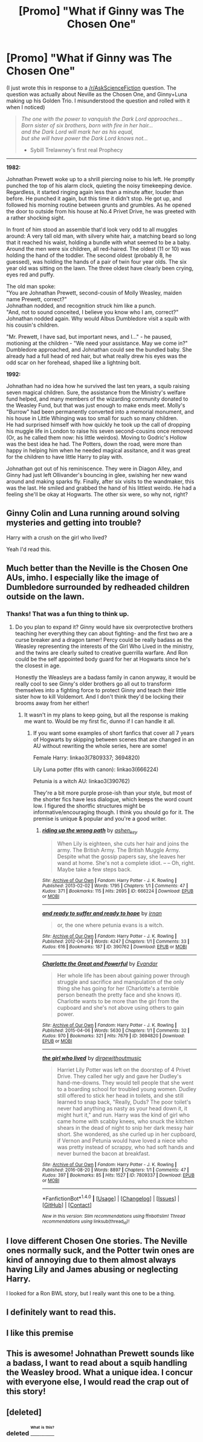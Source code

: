 #+TITLE: [Promo] "What if Ginny was The Chosen One"

* [Promo] "What if Ginny was The Chosen One"
:PROPERTIES:
:Author: Kiloku
:Score: 13
:DateUnix: 1471989980.0
:DateShort: 2016-Aug-24
:FlairText: Promotion
:END:
(I just wrote this in response to a [[/r/AskScienceFiction]] question. The question was actually about Neville as the Chosen One, and Ginny+Luna making up his Golden Trio. I misunderstood the question and rolled with it when I noticed)

#+begin_quote
  /The one with the power to vanquish the Dark Lord approaches...\\
  Born sister of six brothers, born with fire in her hair...\\
  and the Dark Lord will mark her as his equal,\\
  but she will have power the Dark Lord knows not.../

  - Sybill Trelawney's first real Prophecy
#+end_quote

--------------

*1982:*

Johnathan Prewett woke up to a shrill piercing noise to his left. He promptly punched the top of his alarm clock, quieting the noisy timekeeping device. Regardless, it started ringing again less than a minute after, louder than before. He punched it again, but this time it didn't stop. He got up, and followed his morning routine between grunts and grumbles. As he opened the door to outside from his house at No.4 Privet Drive, he was greeted with a rather shocking sight.

In front of him stood an assemble that'd look very odd to all muggles around: A very tall old man, with silvery white hair, a matching beard so long that it reached his waist, holding a bundle with what seemed to be a baby. Around the men were six children, all red-haired. The oldest (11 or 10) was holding the hand of the toddler. The second oldest (probably 8, he guessed), was holding the hands of a pair of twin four year olds. The six year old was sitting on the lawn. The three oldest have clearly been crying, eyes red and puffy.

The old man spoke:\\
"You are Johnathan Prewett, second-cousin of Molly Weasley, maiden name Prewett, correct?"\\
Johnathan nodded, and recognition struck him like a punch.\\
"And, not to sound conceited, I believe you know who I am, correct?"\\
Johnathan nodded again. Why would Albus Dumbledore visit a squib with his cousin's children.

"Mr. Prewett, I have sad, but important news, and I..." - he paused, motioning at the children - "We need your assistance. May we come in?"\\
Dumbledore approached, and Johnathan could see the bundled baby. She already had a full head of red hair, but what really drew his eyes was the odd scar on her forehead, shaped like a lightning bolt.

*1992:*

Johnathan had no idea how he survived the last ten years, a squib raising seven magical children. Sure, the assistance from the Ministry's welfare fund helped, and many members of the wizarding community donated to the Weasley Fund, but that was just enough to make ends meet. Molly's "Burrow" had been permanently converted into a memorial monument, and his house in Little Whinging was too small for such so many children.\\
He had surprised himself with how quickly he took up the call of dropping his muggle life in London to raise his seven second-cousins once removed (Or, as he called them now: his little weirdos). Moving to Godric's Hollow was the best idea he had. The Potters, down the road, were more than happy in helping him when he needed magical assitance, and it was great for the children to have little Harry to play with.

Johnathan got out of his reminiscence. They were in Diagon Alley, and Ginny had just left Ollivander's bouncing in glee, swishing her new wand around and making sparks fly. Finally, after six visits to the wandmaker, this was the last. He smiled and grabbed the hand of his littlest weirdo. He had a feeling she'll be okay at Hogwarts. The other six were, so why not, right?


** Ginny Colin and Luna running around solving mysteries and getting into trouble?

Harry with a crush on the girl who lived?

Yeah I'd read this.
:PROPERTIES:
:Author: howtopleaseme
:Score: 14
:DateUnix: 1472007344.0
:DateShort: 2016-Aug-24
:END:


** Much better than the Neville is the Chosen One AUs, imho. I especially like the image of Dumbledore surrounded by redheaded children outside on the lawn.
:PROPERTIES:
:Score: 9
:DateUnix: 1471997306.0
:DateShort: 2016-Aug-24
:END:

*** Thanks! That was a fun thing to think up.
:PROPERTIES:
:Author: Kiloku
:Score: 3
:DateUnix: 1472000955.0
:DateShort: 2016-Aug-24
:END:

**** Do you plan to expand it? Ginny would have six overprotective brothers teaching her everything they can about fighting- and the first two are a curse breaker and a dragon tamer! Percy could be really badass as the Weasley representing the interests of the Girl Who Lived in the ministry, and the twins are clearly suited to creative guerrilla warfare. And Ron could be the self appointed body guard for her at Hogwarts since he's the closest in age.

Honestly the Weasleys are a badass family in canon anyway, it would be really cool to see Ginny's older brothers go all out to transform themselves into a fighting force to protect Ginny and teach their little sister how to kill Voldemort. And I don't think they'd be locking their brooms away from her either!
:PROPERTIES:
:Score: 6
:DateUnix: 1472010892.0
:DateShort: 2016-Aug-24
:END:

***** It wasn't in my plans to keep going, but all the response is making me want to. Would be my first fic, dunno if I can handle it all.
:PROPERTIES:
:Author: Kiloku
:Score: 3
:DateUnix: 1472011646.0
:DateShort: 2016-Aug-24
:END:

****** If you want some examples of short fanfics that cover all 7 years of Hogwarts by skipping between scenes that are changed in an AU without rewriting the whole series, here are some!

Female Harry: linkao3(7809337; 3694820)

Lily Luna potter (fits with canon): linkao3(666224)

Petunia is a witch AU: linkao3(390762)

They're a bit more purple prose-ish than your style, but most of the shorter fics have less dialogue, which keeps the word count low. I figured the shortfic structures might be informative/encouraging though. I think you should go for it. The premise is unique & popular and you're a good writer.
:PROPERTIES:
:Score: 6
:DateUnix: 1472020823.0
:DateShort: 2016-Aug-24
:END:

******* [[http://archiveofourown.org/works/666224][*/riding up the wrong path/*]] by [[/users/ashen_key/pseuds/ashen_key][/ashen_key/]]

#+begin_quote
  When Lily is eighteen, she cuts her hair and joins the army. The British Army. The British Muggle Army. Despite what the gossip papers say, she leaves her wand at home. She's not a complete idiot. -- -- Oh, right. Maybe take a few steps back.
#+end_quote

^{/Site/: [[http://www.archiveofourown.org/][Archive of Our Own]] *|* /Fandom/: Harry Potter - J. K. Rowling *|* /Published/: 2013-02-02 *|* /Words/: 1795 *|* /Chapters/: 1/1 *|* /Comments/: 47 *|* /Kudos/: 371 *|* /Bookmarks/: 115 *|* /Hits/: 2695 *|* /ID/: 666224 *|* /Download/: [[http://archiveofourown.org/downloads/as/ashen_key/666224/riding%20up%20the%20wrong%20path.epub?updated_at=1387630015][EPUB]] or [[http://archiveofourown.org/downloads/as/ashen_key/666224/riding%20up%20the%20wrong%20path.mobi?updated_at=1387630015][MOBI]]}

--------------

[[http://archiveofourown.org/works/390762][*/and ready to suffer and ready to hope/*]] by [[/users/irnan/pseuds/irnan][/irnan/]]

#+begin_quote
  or, the one where petunia evans is a witch.
#+end_quote

^{/Site/: [[http://www.archiveofourown.org/][Archive of Our Own]] *|* /Fandom/: Harry Potter - J. K. Rowling *|* /Published/: 2012-04-24 *|* /Words/: 4247 *|* /Chapters/: 1/1 *|* /Comments/: 33 *|* /Kudos/: 616 *|* /Bookmarks/: 187 *|* /ID/: 390762 *|* /Download/: [[http://archiveofourown.org/downloads/ir/irnan/390762/and%20ready%20to%20suffer%20and%20ready.epub?updated_at=1387597403][EPUB]] or [[http://archiveofourown.org/downloads/ir/irnan/390762/and%20ready%20to%20suffer%20and%20ready.mobi?updated_at=1387597403][MOBI]]}

--------------

[[http://archiveofourown.org/works/3694820][*/Charlotte the Great and Powerful/*]] by [[http://archiveofourown.org/users/Evandar/pseuds/Evandar][/Evandar/]]

#+begin_quote
  Her whole life has been about gaining power through struggle and sacrifice and manipulation of the only thing she has going for her (Charlotte's a terrible person beneath the pretty face and she knows it). Charlotte wants to be more than the girl from the cupboard and she's not above using others to gain power.
#+end_quote

^{/Site/: [[http://www.archiveofourown.org/][Archive of Our Own]] *|* /Fandom/: Harry Potter - J. K. Rowling *|* /Published/: 2015-04-06 *|* /Words/: 5630 *|* /Chapters/: 1/1 *|* /Comments/: 32 *|* /Kudos/: 970 *|* /Bookmarks/: 321 *|* /Hits/: 7679 *|* /ID/: 3694820 *|* /Download/: [[http://archiveofourown.org/downloads/Ev/Evandar/3694820/Charlotte%20the%20Great%20and%20Powerful.epub?updated_at=1432401382][EPUB]] or [[http://archiveofourown.org/downloads/Ev/Evandar/3694820/Charlotte%20the%20Great%20and%20Powerful.mobi?updated_at=1432401382][MOBI]]}

--------------

[[http://archiveofourown.org/works/7809337][*/the girl who lived/*]] by [[/users/dirgewithoutmusic/pseuds/dirgewithoutmusic][/dirgewithoutmusic/]]

#+begin_quote
  Harriet Lily Potter was left on the doorstep of 4 Privet Drive. They called her ugly and gave her Dudley's hand-me-downs. They would tell people that she went to a boarding school for troubled young women. Dudley still offered to stick her head in toilets, and she still learned to snap back, "Really, Duds? The poor toilet's never had anything as nasty as your head down it, it might hurt it," and run. Harry was the kind of girl who came home with scabby knees, who snuck the kitchen shears in the dead of night to snip her dark messy hair short. She wondered, as she curled up in her cupboard, if Vernon and Petunia would have loved a niece who was pretty instead of scrappy, who had soft hands and never burned the bacon at breakfast.
#+end_quote

^{/Site/: [[http://www.archiveofourown.org/][Archive of Our Own]] *|* /Fandom/: Harry Potter - J. K. Rowling *|* /Published/: 2016-08-20 *|* /Words/: 8897 *|* /Chapters/: 1/1 *|* /Comments/: 47 *|* /Kudos/: 397 *|* /Bookmarks/: 85 *|* /Hits/: 1527 *|* /ID/: 7809337 *|* /Download/: [[http://archiveofourown.org/downloads/di/dirgewithoutmusic/7809337/the%20girl%20who%20lived.epub?updated_at=1471653612][EPUB]] or [[http://archiveofourown.org/downloads/di/dirgewithoutmusic/7809337/the%20girl%20who%20lived.mobi?updated_at=1471653612][MOBI]]}

--------------

*FanfictionBot*^{1.4.0} *|* [[[https://github.com/tusing/reddit-ffn-bot/wiki/Usage][Usage]]] | [[[https://github.com/tusing/reddit-ffn-bot/wiki/Changelog][Changelog]]] | [[[https://github.com/tusing/reddit-ffn-bot/issues/][Issues]]] | [[[https://github.com/tusing/reddit-ffn-bot/][GitHub]]] | [[[https://www.reddit.com/message/compose?to=tusing][Contact]]]

^{/New in this version: Slim recommendations using/ ffnbot!slim! /Thread recommendations using/ linksub(thread_id)!}
:PROPERTIES:
:Author: FanfictionBot
:Score: 1
:DateUnix: 1472020848.0
:DateShort: 2016-Aug-24
:END:


** I love different Chosen One stories. The Neville ones normally suck, and the Potter twin ones are kind of annoying due to them almost always having Lily and James abusing or neglecting Harry.

I looked for a Ron BWL story, but I really want this one to be a thing.
:PROPERTIES:
:Author: Brynjolf-of-Riften
:Score: 4
:DateUnix: 1472005211.0
:DateShort: 2016-Aug-24
:END:


** I definitely want to read this.
:PROPERTIES:
:Author: EspilonPineapple
:Score: 5
:DateUnix: 1472008807.0
:DateShort: 2016-Aug-24
:END:


** I like this premise
:PROPERTIES:
:Author: InquisitorCOC
:Score: 2
:DateUnix: 1472010498.0
:DateShort: 2016-Aug-24
:END:


** This is awesome! Johnathan Prewett sounds like a badass, I want to read about a squib handling the Weasley brood. What a unique idea. I concur with everyone else, I would read the crap out of this story!
:PROPERTIES:
:Author: orangedarkchocolate
:Score: 2
:DateUnix: 1472045722.0
:DateShort: 2016-Aug-24
:END:


** [deleted]
:PROPERTIES:
:Score: 2
:DateUnix: 1472001280.0
:DateShort: 2016-Aug-24
:END:

*** deleted [[https://pastebin.com/FcrFs94k/94561][^{^{^{What}}} ^{^{^{is}}} ^{^{^{this?}}}]]
:PROPERTIES:
:Score: 2
:DateUnix: 1472001867.0
:DateShort: 2016-Aug-24
:END:
